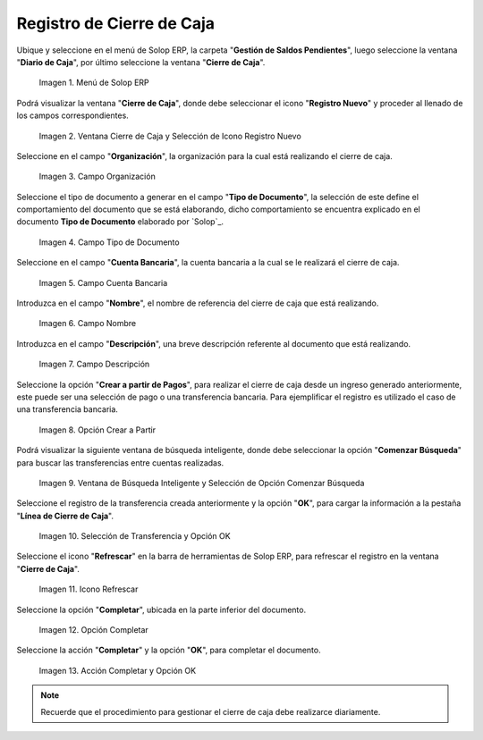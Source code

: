 .. _ERPyA: http://erpya.com

.. |Menú de ADempiere| image:: resources/menu-adempiere.png
.. |Ventana Cierre de Caja| image:: resources/icono-registro-nuevo.png
.. |Campo Organización| image:: resources/campo-organizacion-cierre-caja.png
.. |Campo Tipo de Documento| image:: resources/campo-tipo-documento-cierre-caja.png
.. |Campo Cuenta Bancaria| image:: resources/campo-cuenta-cierre-caja.png
.. |Campo Nombre| image:: resources/campo-nombre-cierre-caja.png
.. |Campo Descripción| image:: resources/campo-descripcion-cierre-caja.png
.. |Opción Crear a Partir de Pagos| image:: resources/opcion-crear-partir-caja-cierre-caja.png
.. |Ventana de Búsqueda Inteligente y Selección de Opción Comenzar Búsqueda| image:: resources/ventana-inteligente-crear-desde-pago.png
.. |Selección de Transferencia y Opción OK| image:: resources/seleccion-pago-opcion-ok.png
.. |Icono Refrescar| image:: resources/icono-refrescar-cierre-caja.png
.. |Opción Completar| image:: resources/opcion-completar-cierre-caja.png
.. |Acción Completar y Opción OK| image:: resources/accion-completar-opcion-ok.png

.. _documento/procedimiento-para-realizar-un-cierre-de-caja:

**Registro de Cierre de Caja**
==============================

Ubique y seleccione en el menú de Solop ERP, la carpeta "**Gestión de Saldos Pendientes**", luego seleccione la ventana "**Diario de Caja**", por último seleccione la ventana "**Cierre de Caja**".

    |Menú de ADempiere|

    Imagen 1. Menú de Solop ERP

Podrá visualizar la ventana "**Cierre de Caja**", donde debe seleccionar el icono "**Registro Nuevo**" y proceder al llenado de los campos correspondientes.

    |Ventana Cierre de Caja|

    Imagen 2. Ventana Cierre de Caja y Selección de Icono Registro Nuevo

Seleccione en el campo "**Organización**", la organización para la cual está realizando el cierre de caja.

    |Campo Organización|

    Imagen 3. Campo Organización

Seleccione el tipo de documento a generar en el campo "**Tipo de Documento**", la selección de este define el comportamiento del documento que se está elaborando, dicho comportamiento se encuentra explicado en el documento **Tipo de Documento** elaborado por `Solop`_.

    |Campo Tipo de Documento|

    Imagen 4. Campo Tipo de Documento

Seleccione en el campo "**Cuenta Bancaria**", la cuenta bancaria a la cual se le realizará el cierre de caja.

    |Campo Cuenta Bancaria|

    Imagen 5. Campo Cuenta Bancaria

Introduzca en el campo "**Nombre**", el nombre de referencia del cierre de caja que está realizando.

    |Campo Nombre|

    Imagen 6. Campo Nombre

Introduzca en el campo "**Descripción**", una breve descripción referente al documento que está realizando.

    |Campo Descripción|

    Imagen 7. Campo Descripción

Seleccione la opción "**Crear a partir de Pagos**", para realizar el cierre de caja desde un ingreso generado anteriormente, este puede ser una selección de pago o una transferencia bancaria. Para ejemplificar el registro es utilizado el caso de una transferencia bancaria.

    |Opción Crear a Partir de Pagos|

    Imagen 8. Opción Crear a Partir

Podrá visualizar la siguiente ventana de búsqueda inteligente, donde debe seleccionar la opción "**Comenzar Búsqueda**" para buscar las transferencias entre cuentas realizadas.

    |Ventana de Búsqueda Inteligente y Selección de Opción Comenzar Búsqueda|

    Imagen 9. Ventana de Búsqueda Inteligente y Selección de Opción Comenzar Búsqueda

Seleccione el registro de la transferencia creada anteriormente y la opción "**OK**", para cargar la información a la pestaña "**Línea de Cierre de Caja**".

    |Selección de Transferencia y Opción OK|

    Imagen 10. Selección de Transferencia y Opción OK

Seleccione el icono "**Refrescar**" en la barra de herramientas de Solop ERP, para refrescar el registro en la ventana "**Cierre de Caja**".

    |Icono Refrescar|

    Imagen 11. Icono Refrescar

Seleccione la opción "**Completar**", ubicada en la parte inferior del documento.

    |Opción Completar|

    Imagen 12. Opción Completar

Seleccione la acción "**Completar**" y la opción "**OK**", para completar el documento.

    |Acción Completar y Opción OK|

    Imagen 13. Acción Completar y Opción OK

.. note::

    Recuerde que el procedimiento para gestionar el cierre de caja debe realizarce diariamente.
